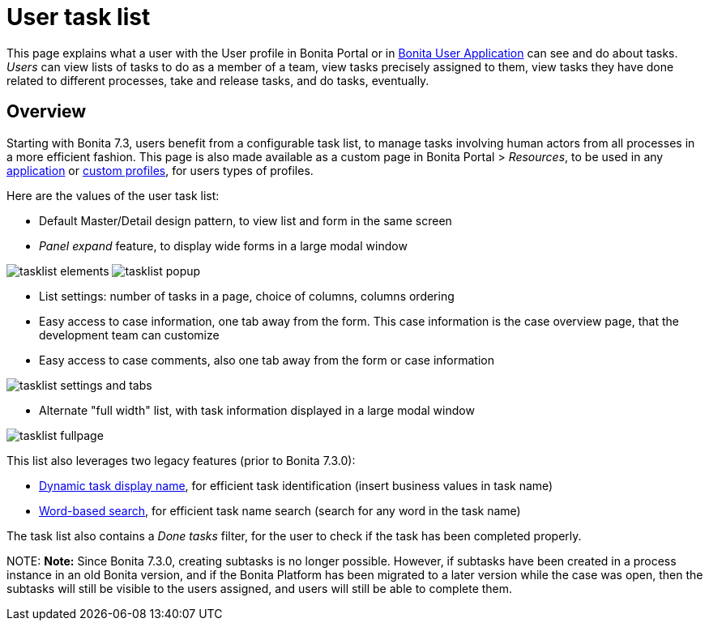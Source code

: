= User task list

This page explains what a user with the User profile in Bonita Portal or in xref:user-application-overview.adoc[Bonita User Application] can see and do about tasks. +
_Users_ can view lists of tasks to do as a member of a team, view tasks precisely assigned to them, view tasks they have done related to different processes, take and release tasks, and do tasks, eventually.

== Overview

Starting with Bonita 7.3, users benefit from a configurable task list, to manage tasks involving human actors from all processes in a more efficient fashion.
This page is also made available as a custom page in Bonita Portal > _Resources_, to be used in any xref:applications.adoc[application] or xref:profile-list-portal.adoc[custom profiles], for users types of profiles.

Here are the values of the user task list:

* Default Master/Detail design pattern, to view list and form in the same screen
* _Panel expand_ feature, to display wide forms in a large modal window

image:images/tasklist-elements.png[]
// {.img-responsive .img-thumbnail}
image:images/tasklist-popup.png[]
// {.img-responsive .img-thumbnail}

* List settings: number of tasks in a page, choice of columns, columns ordering
* Easy access to case information, one tab away from the form. This case information is the case overview page, that the development team can customize
* Easy access to case comments, also one tab away from the form or case information

image:images/tasklist-settings-and-tabs.png[]
// {.img-responsive .img-thumbnail}

* Alternate "full width" list, with task information displayed in a large modal window

image:images/tasklist-fullpage.png[]
// {.img-responsive .img-thumbnail}

This list also leverages two legacy features (prior to Bonita 7.3.0):

* xref:optimize-user-tasklist.adoc[Dynamic task display name], for efficient task identification (insert business values in task name)
* link:using-list-and-search-methods.md#word_based_search[Word-based search], for efficient task name search (search for any word in the task name)

The task list also contains a _Done tasks_ filter, for the user to check if the task has been completed properly.

NOTE:
*Note:* Since Bonita 7.3.0, creating subtasks is no longer possible. However, if subtasks have been created in a process instance in an old Bonita version, and if the Bonita Platform has been migrated to a later version while the case was open, then the subtasks will still be visible to the users assigned, and users will still be able to complete them.

